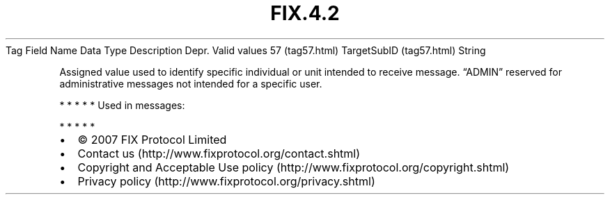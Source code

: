 .TH FIX.4.2 "" "" "Tag #57"
Tag
Field Name
Data Type
Description
Depr.
Valid values
57 (tag57.html)
TargetSubID (tag57.html)
String
.PP
Assigned value used to identify specific individual or unit
intended to receive message. “ADMIN” reserved for administrative
messages not intended for a specific user.
.PP
   *   *   *   *   *
Used in messages:
.PP
   *   *   *   *   *
.PP
.PP
.IP \[bu] 2
© 2007 FIX Protocol Limited
.IP \[bu] 2
Contact us (http://www.fixprotocol.org/contact.shtml)
.IP \[bu] 2
Copyright and Acceptable Use policy (http://www.fixprotocol.org/copyright.shtml)
.IP \[bu] 2
Privacy policy (http://www.fixprotocol.org/privacy.shtml)
